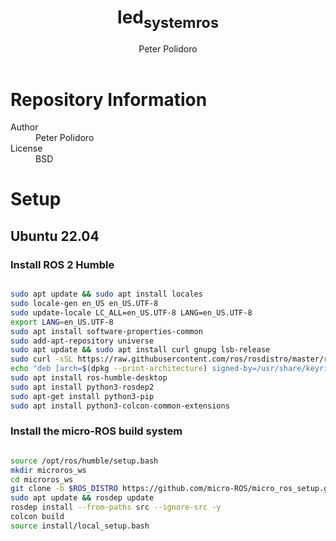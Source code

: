 #+TITLE: led_system_ros
#+AUTHOR: Peter Polidoro
#+EMAIL: peter@polidoro.io

* Repository Information
- Author :: Peter Polidoro
- License :: BSD

* Setup

** Ubuntu 22.04

*** Install ROS 2 Humble

#+BEGIN_SRC sh

sudo apt update && sudo apt install locales
sudo locale-gen en_US en_US.UTF-8
sudo update-locale LC_ALL=en_US.UTF-8 LANG=en_US.UTF-8
export LANG=en_US.UTF-8
sudo apt install software-properties-common
sudo add-apt-repository universe
sudo apt update && sudo apt install curl gnupg lsb-release
sudo curl -sSL https://raw.githubusercontent.com/ros/rosdistro/master/ros.key -o /usr/share/keyrings/ros-archive-keyring.gpg
echo "deb [arch=$(dpkg --print-architecture) signed-by=/usr/share/keyrings/ros-archive-keyring.gpg] http://packages.ros.org/ros2/ubuntu $(source /etc/os-release && echo $UBUNTU_CODENAME) main" | sudo tee /etc/apt/sources.list.d/ros2.list > /dev/null
sudo apt install ros-humble-desktop
sudo apt install python3-rosdep2
sudo apt-get install python3-pip
sudo apt install python3-colcon-common-extensions

#+END_SRC

*** Install the micro-ROS build system

#+BEGIN_SRC sh

source /opt/ros/humble/setup.bash
mkdir microros_ws
cd microros_ws
git clone -b $ROS_DISTRO https://github.com/micro-ROS/micro_ros_setup.git src/micro_ros_setup
sudo apt update && rosdep update
rosdep install --from-paths src --ignore-src -y
colcon build
source install/local_setup.bash

#+END_SRC


